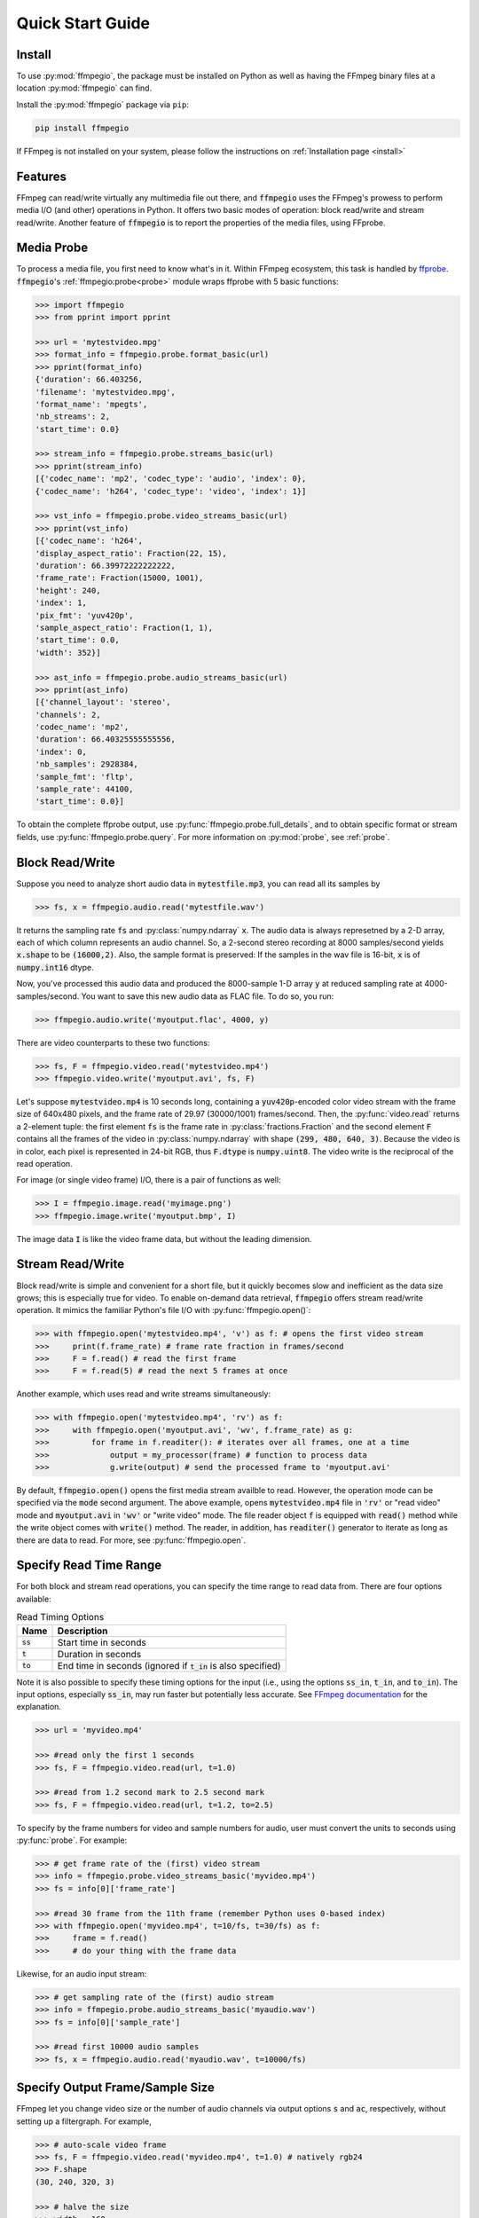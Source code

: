 .. highlight:: python
.. _quick:

Quick Start Guide
=================

Install
-------

To use :py:mod:`ffmpegio`, the package must be installed on Python as well as  
having the FFmpeg binary files at a location :py:mod:`ffmpegio` can find.

Install the :py:mod:`ffmpegio` package via ``pip``:

.. code-block:: bash

   pip install ffmpegio

If FFmpeg is not installed on your system, please follow the instructions on
:ref:`Installation page <install>`

Features
--------

FFmpeg can read/write virtually any multimedia file out there, and :code:`ffmpegio` uses 
the FFmpeg's prowess to perform media I/O (and other) operations in Python. It offers two
basic modes of operation: block read/write and stream read/write. Another feature of 
:code:`ffmpegio` is to report the properties of the media files, using FFprobe.

Media Probe
-----------

To process a media file, you first need to know what's in it. Within FFmpeg
ecosystem, this task is handled by `ffprobe <https://ffmpeg.org/ffprobe.html>`__.
:code:`ffmpegio`'s :ref:`ffmpegio:probe<probe>` module wraps ffprobe with 5
basic functions:

.. code-block:: python

    >>> import ffmpegio
    >>> from pprint import pprint

    >>> url = 'mytestvideo.mpg'
    >>> format_info = ffmpegio.probe.format_basic(url)
    >>> pprint(format_info)
    {'duration': 66.403256,
    'filename': 'mytestvideo.mpg',
    'format_name': 'mpegts',
    'nb_streams': 2,
    'start_time': 0.0}

    >>> stream_info = ffmpegio.probe.streams_basic(url)
    >>> pprint(stream_info) 
    [{'codec_name': 'mp2', 'codec_type': 'audio', 'index': 0},
    {'codec_name': 'h264', 'codec_type': 'video', 'index': 1}]

    >>> vst_info = ffmpegio.probe.video_streams_basic(url) 
    >>> pprint(vst_info) 
    [{'codec_name': 'h264',
    'display_aspect_ratio': Fraction(22, 15),
    'duration': 66.39972222222222,
    'frame_rate': Fraction(15000, 1001),
    'height': 240,
    'index': 1,
    'pix_fmt': 'yuv420p',
    'sample_aspect_ratio': Fraction(1, 1),
    'start_time': 0.0,
    'width': 352}]

    >>> ast_info = ffmpegio.probe.audio_streams_basic(url)
    >>> pprint(ast_info) 
    [{'channel_layout': 'stereo',
    'channels': 2,
    'codec_name': 'mp2',
    'duration': 66.40325555555556,
    'index': 0,
    'nb_samples': 2928384,
    'sample_fmt': 'fltp',
    'sample_rate': 44100,
    'start_time': 0.0}]

To obtain the complete ffprobe output, use :py:func:`ffmpegio.probe.full_details`,
and to obtain specific format or stream fields, use :py:func:`ffmpegio.probe.query`. 
For more information on :py:mod:`probe`, see :ref:`probe`.

Block Read/Write
----------------

Suppose you need to analyze short audio data in :code:`mytestfile.mp3`, you can
read all its samples by

.. code-block:: python

    >>> fs, x = ffmpegio.audio.read('mytestfile.wav')

It returns the sampling rate :code:`fs` and :py:class:`numpy.ndarray` :code:`x`. 
The audio data is always represetned by a 2-D array, each of which column represents
an audio channel. So, a 2-second stereo recording at 8000 samples/second yields
:code:`x.shape` to be :code:`(16000,2)`. Also, the sample format is preserved: If
the samples in the wav file is 16-bit, :code:`x` is of :code:`numpy.int16` dtype.

Now, you've processed this audio data and produced the 8000-sample 1-D array :code:`y`
at reduced sampling rate at 4000-samples/second. You want to save this new audio 
data as FLAC file. To do so, you run:

.. code-block:: python

    >>> ffmpegio.audio.write('myoutput.flac', 4000, y)

There are video counterparts to these two functions:

.. code-block:: python

    >>> fs, F = ffmpegio.video.read('mytestvideo.mp4')
    >>> ffmpegio.video.write('myoutput.avi', fs, F)

Let's suppose :code:`mytestvideo.mp4` is 10 seconds long, containing a 
:code:`yuv420p`-encoded color video stream with the frame size of 640x480 pixels,
and the frame rate of 29.97 (30000/1001) frames/second. Then, the :py:func:`video.read`
returns a 2-element tuple: the first element :code:`fs` is the frame rate in 
:py:class:`fractions.Fraction` and the second element :code:`F` contains all the frames
of the video in :py:class:`numpy.ndarray` with shape :code:`(299, 480, 640, 3)`.
Because the video is in color, each pixel is represented in 24-bit RGB, thus
:code:`F.dtype` is :code:`numpy.uint8`. The video write is the reciprocal of
the read operation.

For image (or single video frame) I/O, there is a pair of functions as well:

.. code-block:: python

    >>> I = ffmpegio.image.read('myimage.png')
    >>> ffmpegio.image.write('myoutput.bmp', I)

The image data :code:`I` is like the video frame data, but without the leading
dimension.

Stream Read/Write
-----------------

Block read/write is simple and convenient for a short file, but it quickly 
becomes slow and inefficient as the data size grows; this is especially true 
for video. To enable on-demand data retrieval, :code:`ffmpegio` offers stream
read/write operation. It mimics the familiar Python's file I/O with 
:py:func:`ffmpegio.open()`:

.. code-block:: python

  >>> with ffmpegio.open('mytestvideo.mp4', 'v') as f: # opens the first video stream
  >>>     print(f.frame_rate) # frame rate fraction in frames/second
  >>>     F = f.read() # read the first frame
  >>>     F = f.read(5) # read the next 5 frames at once

Another example, which uses read and write streams simultaneously:

.. code-block:: python

  >>> with ffmpegio.open('mytestvideo.mp4', 'rv') as f:
  >>>     with ffmpegio.open('myoutput.avi', 'wv', f.frame_rate) as g:
  >>>         for frame in f.readiter(): # iterates over all frames, one at a time
  >>>             output = my_processor(frame) # function to process data
  >>>             g.write(output) # send the processed frame to 'myoutput.avi' 

By default, :code:`ffmpegio.open()` opens the first media stream availble to read.
However, the operation mode can be specified via the :code:`mode` second argument.
The above example, opens :code:`mytestvideo.mp4` file in :code:`'rv'` or "read 
video" mode and :code:`myoutput.avi` in :code:`'wv'` or "write video" mode. The 
file reader object :code:`f` is equipped with :code:`read()` method while the 
write object comes with :code:`write()` method. The reader, in addition, has
:code:`readiter()` generator to iterate as long as there are data to read. For more, 
see :py:func:`ffmpegio.open`.

Specify Read Time Range
-----------------------

For both block and stream read operations, you can specify the time range to read 
data from. There are four options available:

.. table:: Read Timing Options
  :class: tight-table

  =============  ========================================================================
  Name           Description
  =============  ========================================================================
  :code:`ss`     Start time in seconds
  :code:`t`      Duration in seconds
  :code:`to`     End time in seconds (ignored if :code:`t_in` is also specified)
  =============  ========================================================================

Note it is also possible to specify these timing options for the input (i.e., using the 
options :code:`ss_in`, :code:`t_in`, and :code:`to_in`). The input options, especially 
:code:`ss_in`, may run faster but potentially less accurate. See `FFmpeg documentation 
<https://ffmpeg.org/ffmpeg.html#Options>`__ for the explanation.

.. code-block:: python

  >>> url = 'myvideo.mp4'

  >>> #read only the first 1 seconds
  >>> fs, F = ffmpegio.video.read(url, t=1.0)

  >>> #read from 1.2 second mark to 2.5 second mark
  >>> fs, F = ffmpegio.video.read(url, t=1.2, to=2.5)
    
To specify by the frame numbers for video and sample numbers for audio, user must
convert the units to seconds using :py:func:`probe`. For example:

.. code-block:: python

  >>> # get frame rate of the (first) video stream
  >>> info = ffmpegio.probe.video_streams_basic('myvideo.mp4')
  >>> fs = info[0]['frame_rate'] 

  >>> #read 30 frame from the 11th frame (remember Python uses 0-based index)
  >>> with ffmpegio.open('myvideo.mp4', t=10/fs, t=30/fs) as f:
  >>>     frame = f.read()
  >>>     # do your thing with the frame data

Likewise, for an audio input stream:

.. code-block:: python

  >>> # get sampling rate of the (first) audio stream
  >>> info = ffmpegio.probe.audio_streams_basic('myaudio.wav')
  >>> fs = info[0]['sample_rate'] 

  >>> #read first 10000 audio samples
  >>> fs, x = ffmpegio.audio.read('myaudio.wav', t=10000/fs)

Specify Output Frame/Sample Size
--------------------------------

FFmpeg let you change video size or the number of audio channels via output 
options :code:`s` and :code:`ac`, respectively, without setting up a 
filtergraph. For example,

.. code-block:: python

  >>> # auto-scale video frame
  >>> fs, F = ffmpegio.video.read('myvideo.mp4', t=1.0) # natively rgb24
  >>> F.shape
  (30, 240, 320, 3)

  >>> # halve the size
  >>> width = 160
  >>> height = 120  
  >>> _, G = ffmpegio.video.read('myvideo.mp4', t=1.0, s=(width,height)) 
  >>> G.shape
  (29, 120, 160, 3)
  
  >>> # auto-convert to mono
  >>> fs, x = ffmpegio.audio.read('myaudio.wav') # natively stereo
  >>> _, y = ffmpegio.audio.read('myaudio.wav', ac=1) 
  >>> x.shape
  (44100, 2)
  >>> y.shape
  (44100, 1)

To customize the conversion configuration, use :code:`vf` output option 
with with :code:`scale` filter or :code:`af` output option with 
:code:`channelmap` or :code:`pan` or other channel mixing filter

Specify Sample Formats
----------------------

FFmpeg can also convert the formats of video pixels and sound samples on the fly. 
This feature is enabled in :py:mod:`ffmpegio` via output options :code:`pix_fmt` 
for video and :code:`sample_fmt` for audio. 

  .. table:: Video :code:`pix_fmt` Option Values
    :class: tight-table

    ===============  ========================================
    :code:`pix_fmt`  Description                
    ===============  ========================================
     :code:`gray`    grayscale                       
     :code:`ya8`     grayscale with transparent alpha channel
     :code:`rgb24`   RGB
     :code:`rgba`    RGB with alpha transparent alpha channel
    ===============  ========================================

  .. table:: Audio :code:`sample_fmt` Option Values
    :class: tight-table

    ==================  ===============================  ===========  ==========
    :code:`sample_fmt`  Description                      min          max
    ==================  ===============================  ===========  ==========
     :code:`u8`         unsigned 8-bit integer           0            255
     :code:`s16`        signed 16-bit integer            -32768       32767
     :code:`s32`        signed 32-bit integer            -2147483648  2147483647
     :code:`flt`        single-precision floating point  -1.0         1.0
     :code:`dbl`        double-precision floating point  -1.0         1.0
    ==================  ===============================  ===========  ==========

.. highlight:: python

For example,

.. code-block:: python

  >>> # auto-convert video frames to grayscale
  >>> fs, RGB = ffmpegio.video.read('myvideo.mp4', t=1.0) # natively rgb24
  >>> _, GRAY = ffmpegio.video.read('myvideo.mp4', t=1.0, pix_fmt='gray') 
  >>> RGB.shape
  (29, 640, 480, 3)
  >>> GRAY.shape
  (29, 640, 480, 1)
  
  >>> # auto-convert PNG image to remove transparency with white background
  >>> RGBA = ffmpegio.image.read('myimage.png') # natively rgba with transparency
  .. >>> RGB = ffmpegio.image.read('myimage.png', pix_fmt='rgb24', fill_color='white') 
  >>> RGB.shape
  (100, 396, 4)
  >>> RGB.shape
  (100, 396, 3)
  
  >>> # auto-convert to audio samples to double precision
  >>> fs, x = ffmpegio.audio.read('myaudio.wav') # natively s16
  >>> _, y = ffmpegio.audio.read('myaudio.wav', sample_fmt='dbl') 
  >>> x.max()
  2324
  >>> y.max()
  0.0709228515625

Note when converting from an image with alpha channel (FFmpeg does not support 
alpha channel in video input) the background color may be specified with 
:code:`fill_color` option (which defaults to ``'white'``). 
See `the FFmpeg color specification <https://ffmpeg.org/ffmpeg-utils.html#Color>`__
for the list of predefined color names.


.. list-table:: Examples of changing image format
  :class: tight-table

  * - :code:`'rgba'` (original)
    - .. plot:: 
    
        IM = ffmpegio.image.read('ffmpeg-logo.png')
        plt.figure(figsize=(IM.shape[1]/96, IM.shape[0]/96), dpi=96)
        plt.imshow(IM)
        plt.gca().set_position((0, 0, 1, 1))
        plt.axis('off')
    
      .. code-block:: python

        ffmpegio.image.read('ffmpeg-logo.png')

  * - :code:`'rgb24'` with 'Linen' background
    - .. plot:: 
    
        IM = ffmpegio.image.read('ffmpeg-logo.png')
        plt.figure(figsize=(IM.shape[1]/96, IM.shape[0]/96), dpi=96)
        plt.imshow(IM)
        plt.gca().set_position((0, 0, 1, 1))
        plt.axis('off')
    
      .. code-block:: python

        ffmpegio.image.read('ffmpeg-logo.png', pix_fmt='rgb24', fill_color='linen')

  * - :code:`'ya8'`
    - .. plot:: 
    
        IM = ffmpegio.image.read('ffmpeg-logo.png', pix_fmt='ya8')
        plt.figure(figsize=(IM.shape[1]/96, IM.shape[0]/96), dpi=96)
        plt.imshow(IM[...,0], alpha=IM[...,1]/255, cmap='gray')
        plt.gca().set_position((0, 0, 1, 1))
        plt.axis('off')
    
      .. code-block:: python

        ffmpegio.image.read('ffmpeg-logo.png', pix_fmt='ya8')

  * - :code:`'gray'` with light gray background
    - .. plot:: 
    
        IM = ffmpegio.image.read('ffmpeg-logo.png', pix_fmt='gray', fill_color='#F0F0F0')
        plt.figure(figsize=(IM.shape[1]/96, IM.shape[0]/96), dpi=96)
        plt.imshow(IM, cmap='gray')
        plt.gca().set_position((0, 0, 1, 1))
        plt.axis('off')
    
      .. code-block:: python

        ffmpegio.image.read('ffmpeg-logo.png', pix_fmt='gray', 
            fill_color='#F0F0F0')
